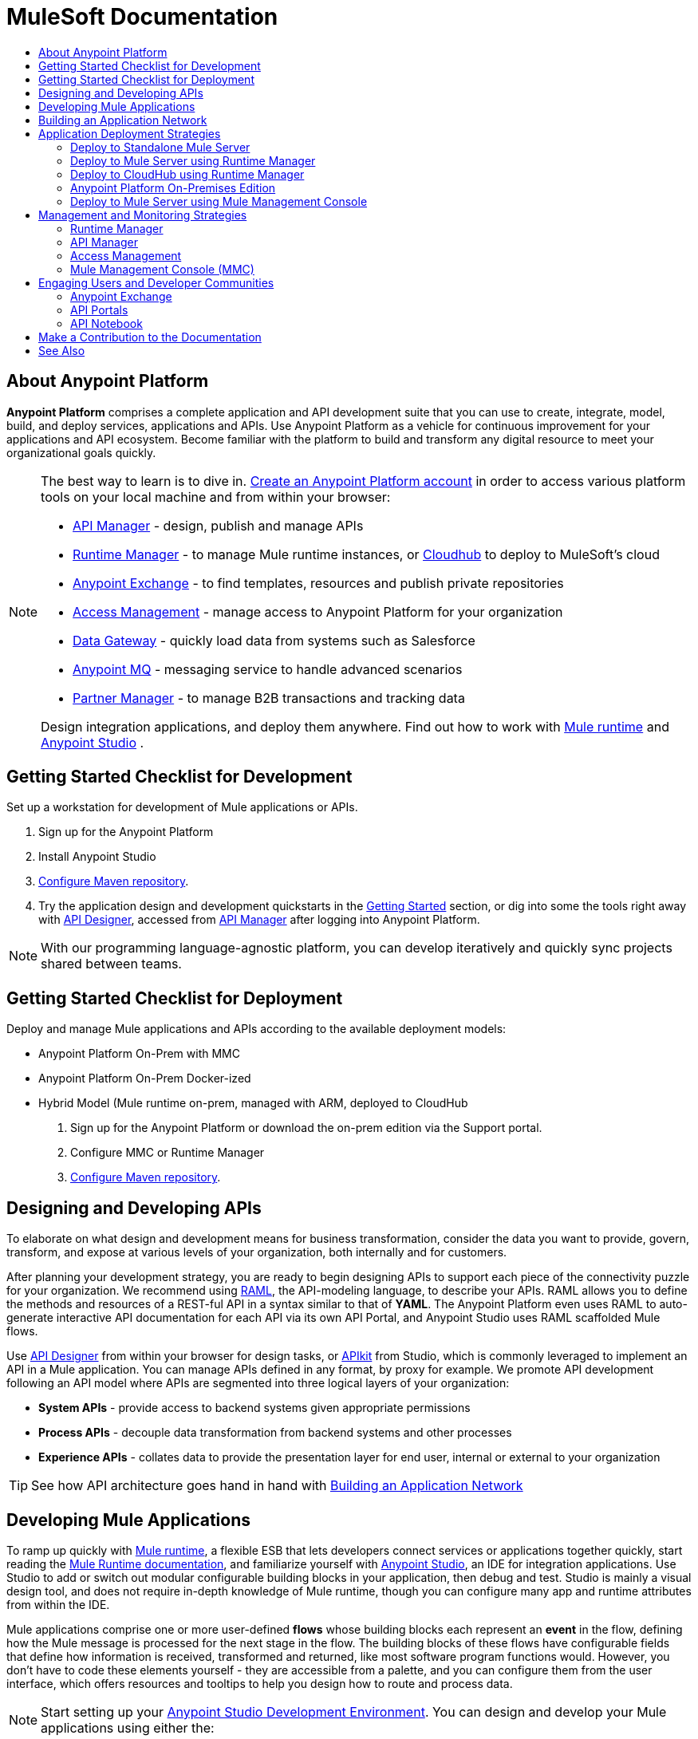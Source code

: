 = MuleSoft Documentation
:keywords: platform, arm, rest, soa, saas, api, proxy, design, develop, anypoint platform, studio, mule, devkit, studio, connectors, auth, exchange, api design, apikit, raml, application network, anypoint, arm, rest, soa, saas, api, proxy
:toc: macro
:toc-title:
:toclevels: 2



toc::[]

== About Anypoint Platform

*Anypoint Platform* comprises a complete application and API development suite that you can use to create, integrate, model, build, and deploy services, applications and APIs. Use Anypoint Platform as a vehicle for continuous improvement for your applications and API ecosystem. Become familiar with the platform to build and transform any digital resource to meet your organizational goals quickly.


[NOTE]
====
The best way to learn is to dive in. link:https://anypoint.mulesoft.com/login/#/signup?apintent=exchange[Create an Anypoint Platform account] in order to access various platform tools on your local machine and from within your browser:

* link:/api-manager/[API Manager] - design, publish and manage APIs
* link:/runtime-manager/[Runtime Manager] - to manage Mule runtime instances, or link:/runtime-manager/cloudhub[Cloudhub] to deploy to MuleSoft's cloud
* link:/getting-started/anypoint-exchange[Anypoint Exchange] - to find templates, resources and publish private repositories
* link:/access-management/[Access Management] - manage access to Anypoint Platform for your organization
* link:/anypoint-data-gateway/[Data Gateway] - quickly load data from systems such as Salesforce
* link:/anypoint-mq/[Anypoint MQ] - messaging service to handle advanced scenarios
* link:/anypoint-b2b/anypoint-partner-manager[Partner Manager] - to manage B2B transactions and tracking data

Design integration applications, and deploy them anywhere. Find out how to work with link:/mule-user-guide/v/3.8/downloading-and-starting-mule-esb[Mule runtime] and link:/anypoint-studio/v/6/download-and-launch-anypoint-studio[Anypoint Studio] .
====


//image:anypoint-platform-screen.png[anypoint-platform-screen]

[[getting-started-dev]]
== Getting Started Checklist for Development


Set up a workstation for development of Mule applications or APIs.

. Sign up for the Anypoint Platform
. Install Anypoint Studio
. link:https://docs.mulesoft.com/mule-user-guide/v/3.8/configuring-maven-to-work-with-mule-esb#referencing-mulesoft-s-enterprise-repositories[Configure Maven repository].
. Try the application design and development quickstarts in the link:/getting-started[Getting Started] section, or dig into some the tools right away with link:/api-manager/designing-your-api#accessing-api-designer[API Designer], accessed from link:/api-manager/[API Manager] after logging into Anypoint Platform.

[NOTE]
With our programming language-agnostic platform, you can develop iteratively and quickly sync projects shared between teams.

[[getting-started-deploy]]
== Getting Started Checklist for Deployment

Deploy and manage Mule applications and APIs according to the available deployment models:

* Anypoint Platform On-Prem with MMC
* Anypoint Platform On-Prem Docker-ized
* Hybrid Model (Mule runtime on-prem, managed with ARM, deployed to CloudHub

. Sign up for the Anypoint Platform or download the on-prem edition via the Support portal.
. Configure MMC or Runtime Manager
. link:https://docs.mulesoft.com/mule-user-guide/v/3.8/configuring-maven-to-work-with-mule-esb#referencing-mulesoft-s-enterprise-repositories[Configure Maven repository].



[[design-develop-apis]]
== Designing and Developing APIs

To elaborate on what design and development means for business transformation, consider the data you want to provide, govern, transform, and expose at various levels of your organization, both internally and for customers.

After planning your development strategy, you are ready to begin designing APIs to support each piece of the connectivity puzzle for your organization. We recommend using link:http://raml.org/[RAML], the API-modeling language, to describe your APIs. RAML allows you to define the methods and resources of a REST-ful API in a syntax similar to that of *YAML*. The Anypoint Platform even uses RAML to auto-generate interactive API documentation for each API via its own API Portal, and Anypoint Studio uses RAML scaffolded Mule flows.

Use link:/api-manager/designing-your-api#accessing-api-designer[API Designer] from within your browser for design tasks, or link:/apikit/[APIkit] from Studio, which is commonly leveraged to implement an API in a Mule application. You can manage APIs defined in any format, by proxy for example. We promote API development following an API model where APIs are segmented into three logical layers of your organization:

* *System APIs* - provide access to backend systems given appropriate permissions
* *Process APIs* - decouple data transformation from backend systems and other processes
* *Experience APIs* - collates data to provide the presentation layer for end user, internal or external to your organization

[TIP]
See how API architecture goes hand in hand with link:#app-network[Building an Application Network]

== Developing Mule Applications

To ramp up quickly with link:https://www.mulesoft.com/resources/esb/what-mule-esb[Mule runtime], a flexible ESB that lets developers connect services or applications together quickly, start reading the link:/mule-user-guide/v/3.8[Mule Runtime documentation], and familiarize yourself with link:/anypoint-studio/v/6/[Anypoint Studio], an IDE for integration applications. Use Studio to add or switch out modular configurable building blocks in your application, then debug and test. Studio is mainly a visual design tool, and does not require in-depth knowledge of Mule runtime, though you can configure many app and runtime attributes from within the IDE.

Mule applications comprise one or more user-defined *flows* whose building blocks each represent an *event* in the flow, defining how the Mule message is processed for the next stage in the flow. The building blocks of these flows have configurable fields that define how information is received, transformed and returned, like most software program functions would. However, you don’t have to code these elements yourself - they are accessible from a palette, and you can configure them from the user interface, which offers resources and tooltips to help you design how to route and process data.

[NOTE]
Start setting up your link:/anypoint-studio/v/6/setting-up-your-development-environment[Anypoint Studio Development Environment].
You can design and develop your Mule applications using either the:

* *Graphical user interface* for drag-and-drop of flow elements and easy configuration in properties windows, or
* An *XML editor* where these same elements can be configured

Each building block in a Mule application flow represents a modular part of a process along which Mule messages are transmitted. Thanks to link:/anypoint-studio/v/6/datasense[DataSense], you can visualize the metadata structure of a Mule message at any given point in a flow. This data may be accessed and referenced within your app, using the link:/mule-user-guide/v/3.8/mule-expression-language-mel[Mule Expression Language (MEL)], which is a Mule application-specific syntax. link:/mule-user-guide/v/3.8/dataweave[DataWeave] is a powerful tool for data transformation accessible from the *Transform Message* component. Use Dataweave to transform data from one type to another through its intuitive UI. You can also code the desired transformation by hand in the editor.

[TIP]
link:/mule-user-guide/v/3.8/mule-message-structure[See] what is inside a Mule message.


Mule supports very many internet communications protocols out of the box, such as FTP and SMTP. Mule applications support use and re-use of elements called link:/mule-user-guide/v/3.8/anypoint-connectors[Anypoint Connectors] that facilitate connections, normally to web services which handle essential business services: databases, SaaS providers, payment systems, etc. See the whole connector offering here on link:/getting-started/anypoint-exchange[Anypoint Exchange].

[TIP]
If you do not see the Anypoint Connector you need in Anypoint Exchange, consider creating your own connector using the link:/anypoint-connector-devkit/v/3.8/[Anypoint Connector DevKit]. link:/anypoint-connector-devkit/v/3.8/setting-up-your-dev-environment[Set up your development environment] and follow the link:/anypoint-connector-devkit/v/3.8/devkit-tutorial[DevKit Tutorial].

You can also use link:/anypoint-mq/[Anypoint MQ] to coordinate messaging between applications, Object Store to share content between applications, and more.

After your Mule application has been designed, you can seamlessly add _unit testing_ to your continuous development environment using link:/munit/v/1.2.0/[MUnit], a Mule application testing framework embedded within Studio.

Make sure that your integrations and APIs behave the way you intend by designing and running _test suites_, a collection of tests using resources such as _assertions_, _verifications_, _mocks_, and _spies_. +
MUnit also allows you to run integration tests in a local environment allowing you to start a local FTP/SFTP, DB, or mail server.

Get quality metrics for your development by running link:/munit/v/1.2.0/munit-maven-support#coverage[coverage reports].

You can run your application and test suite from within the IDE using the embedded *Mule runtime*, or deploy your application to production (or a development environment) in the cloud on *CloudHub*, also without having to leave the IDE.

[[app-network]]
== Building an Application Network

Developing an application network is a process that involves redefining interactions with existing digital resources by creating APIs at different levels of the enterprise, from the backend systems to the user experience, as explained in link:#design-develop-apis[Desiging and Developing APIs], allowing you to abstract away complexity at different organizational tiers. These APIs can be recomposed or changed out as business demands change.

MuleSoft provides the tools needed to create the APIs and applications, which are the nodes in this network that mediate between your systems and SaaS applications. Read the link:https://www.mulesoft.com/lp/whitepaper/api/application-network[Application Network whitepaper].

The Anypoint Platform offers you a rich set of tools to deploy, manage, and operate your integration applications you have developed to run on Mule runtime. The platform enables you to cover many use cases for businesses. You can run your apps on servers in the *cloud*, *on-premises*, or some *hybridized* version. You can manage and monitor legacy or platform APIs and manage API consumption via auto-generated proxy.

== Application Deployment Strategies

After you design and develop an integration application for use with Mule runtime, then what? How and where do you make the application come to life so you can see it in action?

Anypoint Platform offers you the flexibility to deploy an application to a cloud environment, server or group of servers. These servers could be on premises or in the cloud, managed by your instance of Anypoint Platform or a Mule runtime management tool like Runtime Manager. Your applications will work reliably on the version of the Mule runtime they were designed for, no matter the target deployment environment.

The Anypoint Platform offers several deployment options:

* link:#deploy-standalone[Deploy to Standalone Mule Server]
* link:#deploy-mule-server[Deploy to Mule Server using Runtime Manager]
* link:#deploy-cloudhub[Deploy to CloudHub]
* link:#anypoint-platform-on-prem[Deploy On-Prem]
* link:#mule-server-mmc[Deploy to Mule Server using Mule Management Console (MMC)]


[TIP]
====
Anypoint Studio includes an link:/getting-started/build-a-hello-world-application#deploying-the-project[embedded server] for convenient testing and debugging in the IDE. This option is a convenient means to troubleshoot your nascent application. When you specify *Run As* > *Mule Application*, Studio automatically builds and deploys your application to an embedded virtual Mule server running on your machine.

Note that this is not intended to be a production server, as certain restrictions on uptime apply.
====

[[deploy-standalone]]
=== Deploy to Standalone Mule Server

//image:logo-server-active.png[mule-server]

Deploy to a link:/mule-user-guide/v/3.8/starting-and-stopping-mule-esb[standalone Mule server] – available as an _Enterprise_ or _Community_ product.

The most direct method to launch and interact with a Mule runtime instance is the link:/mule-user-guide/v/3.8/starting-and-stopping-mule-esb[command line] of the server you run Mule on.

//image:infrastructure-standalone.png[standalone]

Deploying a Studio-built Mule application in production on an Mule Enterprise server involves three steps:

* link:/anypoint-studio/v/6/importing-and-exporting-in-studio#exporting-projects-from-studio[Export the application] from Studio.
* link:/mule-user-guide/v/3.8/starting-and-stopping-mule-esb[Launch] the Enterprise server.
* link:/mule-user-guide/v/3.8/application-deployment[Deploy] the application onto the Enterprise server.

[[deploy-mule-server]]
=== Deploy to Mule Server using Runtime Manager

//image:logo-hybrid-active.png[CloudHubLogo133high]

Deploy an application using the link:/runtime-manager/[Runtime Manager] to a Mule link:/runtime-manager/managing-servers[server], or to several servers arranged as a "server group" or "cluster".

The link:/runtime-manager/deploying-to-your-own-servers[Runtime Manager console] is a powerful alternative to the command line for deploying apps to your Mule runtime instances. The Runtime Manager enables grouping Mule servers into link:/runtime-manager/managing-servers#create-a-cluster[clusters] or link:/runtime-manager/managing-servers#create-a-server-group[server groups], to ensure improved stability for your deployments. After you deploy an application, Runtime Manager lets you monitor and <<Runtime Manager, manage>> your running applications and servers.

[NOTE]
To make a server visible to the Runtime Manager, you must first link:/runtime-manager/managing-servers#add-a-server[register it].

//image:infrastructure-hybrid.png[hybrid]

[[deploy-cloudhub]]
=== Deploy to CloudHub using Runtime Manager

//image:logo-cloud-active.png[CloudHubLogo133high]

Deploy to link:/runtime-manager/cloudhub[CloudHub] via the link:/runtime-manager/[Runtime Manager], our integration Platform as a Service (iPaaS).

When deploying your apps to the cloud, you can select different amounts and sizes of workers to scale up their processing capacity. You can also select the link:/runtime-manager/deploying-to-cloudhub#region[physical location] of your virtual machines.

[NOTE]
Virtual machines in the cloud are referred to as workers.

////
something about autoscaling when it comes out
////

//image:infrastructure-simple-cloud.png[cloud]

Applications can be deployed to different link:/access-management/environments[environments] (such as _production_ or _QA_) to keep in line with your workflow.

[TIP]
You can also deploy applications you have developed in Anypoint Studio directly to CloudHub link:/runtime-manager/deploying-to-cloudhub#from-anypoint-studio[without leaving the Studio IDE].

Additionally, you can use the link:/runtime-manager/anypoint-platform-cli[Anypoint Platform Command Line Interface] to manage your CloudHub infrastructure components such as:

* Private networks where your workers are hosted (link:/runtime-manager/virtual-private-cloud[VPC])
* Load balancer for the network
* Firewall mapping rules to manage custom domains
* Two-way SSL authentication with the option of using your own custom certificates

[[anypoint-platform-on-prem]]
=== Anypoint Platform On-Premises Edition

[NOTE]
This alternative is currently in *Limited Access*.

//image:logo-server-active.png[mule-server]

You can host an instance of the entire Anypoint Platform on your own local system, and manage your locally deployed applications through it without ever exposing any of your information outside your datacenter.

For instructions on how to install the necessary infrastructure, contact your sales representative.

//image:infrastructure-onprem.png[onprem]

////
[TIP]
If your IT infrastructure is built around the Pivotal Cloud Foundry model, you might be interested in   (...)
////

[[mule-server-mmc]]
=== Deploy to Mule Server using Mule Management Console

//image:mmc.png[mmc,width=26]

The link:/mule-management-console/v/3.8[Mule Management Console (MMC)] is another tool for deployment and management of Mule runtime instances running on local servers.

Using MMC you can group your Mule servers into clusters or server groups, ensuring greater stability for your deployments.

[NOTE]
MMC is pending full replacement by Runtime Manager, and hence will eventually be deprecated. There is a migration tool for moving your MMC deployments to Runtime Manager.

//image:infrastructure-mmc.png[mmc]


////
link to MMC migrator missing, but it will be out soon, before this content is published
////



== Management and Monitoring Strategies

After deploying your integration application, you can manage it, depending on how your application is deployed.

Several tools are available for you to monitor your application's performance, and subsequently debug any issues that arise. These include link:/runtime-manager/alerts-on-runtime-manager[automated alerts], interactive dashboards with data at the server and application level, and link:/runtime-manager/viewing-log-data[event logs].


=== Runtime Manager

//image:runtime-manager-logo.png[CloudHubLogo133high,width=26]

link:/runtime-manager/[Runtime Manager] provides multiple tools to link:/runtime-manager/managing-deployed-applications[Manage] and link:/runtime-manager/monitoring-applications[Monitor] your applications and, for those running on-prem, the servers they run on. Runtime Manager provides a single "glass pane" through which you can view all activity relevant to your running Mule applications, regardless of deployment scenario (cloud/on-prem).

Built on top of Mule, Runtime Manager allows you to integrate and orchestrate application activity, data sources, and services across on-prem systems and the cloud.

Runtime Manager exposes important information about your live applications and the servers they are deployed to in real time using:

* link:/runtime-manager/alerts-on-runtime-manager[E-mail alerts] triggered by customizable events
* link:/runtime-manager/notifications-on-runtime-manager[In-platform event notifications]
* link:/runtime-manager/monitoring-dashboards[Monitoring dashboards] that display performance metrics of both applications and servers
* Transaction-level detail through the link:/runtime-manager/insight[Insights page]
* link:/runtime-manager/logs[Event logs] for applications deployed to the cloud.
* Applications deployed on-premises can link:/runtime-manager/sending-data-from-arm-to-external-monitoring-software[send log information to third party software]

Additionally, if your application is deployed to the cloud, you can link:/runtime-manager/managing-cloudhub-applications[manage many features of CloudHub deployment] using Runtime Manager:

* link:/runtime-manager/managing-application-data-with-object-stores[Object Stores]
* link:/runtime-manager/managing-queues[Queues]
* link:/runtime-manager/managing-schedules[Schedules]
* link:/runtime-manager/secure-application-properties[Secure Application Properties]
* link:/runtime-manager/virtual-private-cloud[Virtual Private Cloud]




[TIP]
To better understand how options differ between applications deployed to CloudHub and those deployed on-premises, see link:/runtime-manager/cloudhub-and-mule[CloudHub and Mule].


=== API Manager

//image:api-logo.png[AnypointAPI_manager,width=26]

link:/api-manager[API Manager], formerly known as *Anypoint Platform for APIs*, is an API and service registry and governance platform. Built from the ground up to support cloud and hybrid use cases, the platform governs all of your service and API assets, whether internal or external, behind a firewall or in the cloud, all via one platform. Place a proxy in front of your application to apply traffic policies, view usage metrics and more.

You can either register a Mule application by imbuing it with link:/api-manager/api-auto-discovery[auto-discovery parameters], or taking an existing legacy API and triggering creation of a Mule proxy to govern and monitor the API. Either case results in registration of your API with your API Manager.

Once an API is registered, you can easily link:/api-manager/applying-custom-policies[apply governance policies] to it via the web UI, such as *throttling* or *API whitelisting*. Apply such policies after providing parameter values, and then simply by clicking the *Activate* button. You can also generate your own custom policies if you require something that isn't covered by the lengthy list of pre-built policies.

With your API registered, Anypoint Platform will start link:/analytics/analytics-chart[tracking analytics] about API usage and performance.

At that point you could create an link:/api-manager/engaging-users-of-your-api[API Portal], where users of your API can browse interactive API documentation that is automatically generated from your API's RAML definition file. You can expose other content from this API Portal as well.

[TIP]
The platform supports maintenance of multiple versions of an API, each with its independent set of policies, analytics and portal.

==== Managing a Legacy API

Alternatively, you may want to use Anypoint Platform to manage an API that was not developed using MuleSoft software. In that case, you can use the <<API Manager>> to deploy an auto-generated proxy. Through this proxy, Anypoint Platform can apply policies and obtain analytics information.

// this sub section might be redundant, as it's sort of explained already

=== Access Management

//image:settings-logo.png[access management,width=26]

As an administrator of your organization using the *Access Management* tool, you can manage user access and clearance level for your organization, its business groups, as well as access to the rest of its Anypoint Platform tools.
//wasn't totally clear on the above, esp access to AP Platform

Create custom roles for users of Runtime Manager and grant custom permissions to control activities among teams that otherwise share the same access privileges. link:/access-management/external-identity[Set up external identities] to manage users and clients using your organization's external federated identity system.


=== Mule Management Console (MMC)

//image:mmc.png[mmc,width=26]

link:/mule-management-console/v/3.8/[MMC] provides robust runtime management capabilities for on-premises deployments, including high-availability clustering, monitoring features, email alerts, logs, etc.


[NOTE]
MMC is pending full replacement by Runtime Manager, and hence will eventually be deprecated. There is a migration tool for migrating your MMC deployments to Runtime Manager.

== Engaging Users and Developer Communities

After your application or API has been designed, deployed, and managed to guarantee best performance, it is time for you to _engage_ developers and users by making your content available to them, to amplify the utility of your application or API.

=== Anypoint Exchange

link:/getting-started/anypoint-exchange[Anypoint Exchange] lets you create organization-specific repositories called _private exchanges_ where you can share templates, connectors, examples, RAMLs, and WSDLs throughout your organization. You can also find  artifacts published by MuleSoft on the public link:https://www.mulesoft.com/exchange#!/[Exchange] site. Whether private or public, Exchange lets you create pages for each item with explanation text, videos of how to use the artifact, and links to documentation.

=== API Portals

After deploying an API, use API Portals to publicize the API and attract a user community. Create a multi-page portal for users to consume your public APIs and find assets, such as examples and policies, and set up users to access your private APIs. From the portal editing environment, include an API Notebook to convey technical workflows, for example, how to make an authenticated call to your RAML-based API. Include images, attachments, and an API Console for simulating calls to your RAML-based API. Engage the community through interaction with the API to solicit feedback and contributions. 

=== API Notebook

The best way to present your API to users is through the link:/api-manager/creating-an-api-notebook[API Notebook], a web-based, persistent, JavaScript-supported workspace that can generate an API client from a RAML API definition.

This allows users to explore and test examples for the resources in your API, executing authenticated live calls to an API on a real server or on an empty API interface.

You can make the API Notebook available to everyone and even save it as a "gist" in your GitHub account, making it versionable, forkable, shareable, and embeddable anywhere as markdown text.


== Make a Contribution to the Documentation

MuleSoft welcomes contributions to our documentation from the community. To make a contribution:

. Click *Edit on GitHub* at the top of any page.
+
The source page on GitHub appears.
+
. Click *Edit this file* and make a change using the link:https://en.wikipedia.org/wiki/Lightweight_markup_language[asciidoc markup language].
. Accept the link:http://www.mulesoft.org/legal/contributor-agreement.html[contributor's agreement] so that we can acknowledge your contribution.

For more information about making a contribution, see the link:https://github.com/mulesoft/mulesoft-docs/blob/master/README.adoc[README.adoc file]. Your positive impact in the community by improving MuleSoft documentation is appreciated and recognized.

== See Also

* *NEXT STEP:* link:/getting-started/[Getting Started] gives you an overview of essential Mule concepts.
* link:/anypoint-studio/v/6/basic-studio-tutorial[Basic Studio Tutorial]
* link:/api-manager/designing-your-api[Designing an API]
* link:/anypoint-connector-devkit/v/3.8/index[Anypoint Connector DevKit]
* link:https://anypoint.mulesoft.com/login/#/signin?apintent=exchange[Sign into Anypoint Platform]
